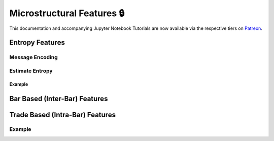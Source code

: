 .. _implementations-microstructural_features:

===========================
Microstructural Features 🔒
===========================

This documentation and accompanying Jupyter Notebook Tutorials are now available via the respective tiers on
`Patreon <https://www.patreon.com/HudsonThames>`_.

Entropy Features
################

Message Encoding
****************

Estimate Entropy
****************

Example
=======

Bar Based (Inter-Bar) Features
##############################

Trade Based (Intra-Bar) Features
################################

Example
*******

